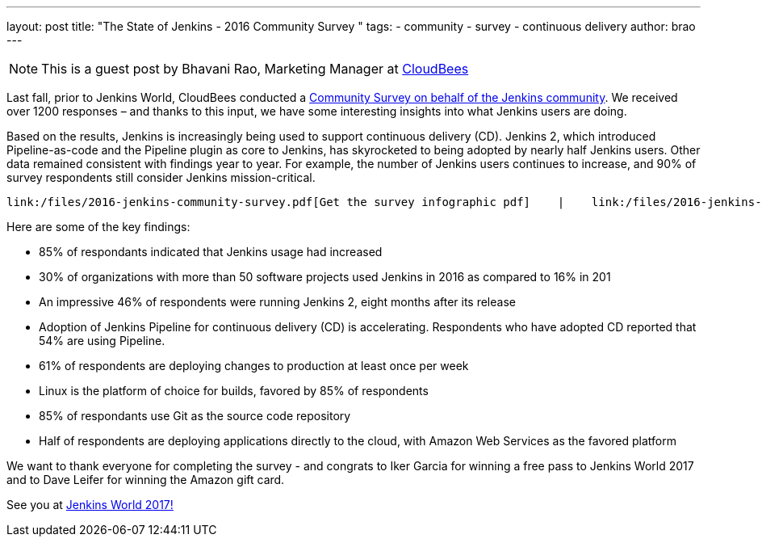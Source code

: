 ---
layout: post
title: "The State of Jenkins - 2016 Community Survey "
tags:
- community
- survey
- continuous delivery
author: brao
---

[NOTE]
====
This is a guest post by Bhavani Rao, Marketing Manager at link:http://cloudbees.com[CloudBees] 
====

Last fall, prior to Jenkins World, CloudBees conducted a link:https://jenkins.io/blog/2016/09/09/take-the-2016-jenkins-survey-blog/[Community Survey on behalf of the Jenkins community]. We received over 1200 responses  – and thanks to this input, we 
have some interesting insights into what Jenkins users are doing.

Based on the results, Jenkins is increasingly being used to support continuous delivery (CD). Jenkins 2, which introduced Pipeline-as-code and the Pipeline plugin as core to Jenkins, has skyrocketed to being adopted by nearly half Jenkins users.  Other data remained consistent with findings year to year. For example, the number of Jenkins users continues to increase, and 90% of survey respondents still consider Jenkins mission-critical. 

 link:/files/2016-jenkins-community-survey.pdf[Get the survey infographic pdf]    |    link:/files/2016-jenkins-community-survey-responses.pdf[Get the complete survey results in pdf ]

Here are some of the key findings:

* 85% of respondants indicated that Jenkins usage had increased
* 30% of organizations with more than 50 software projects used Jenkins in 2016 as compared to 16% in 201
* An impressive 46% of respondents were running Jenkins 2, eight months after its release 
* Adoption of Jenkins Pipeline for continuous delivery (CD) is accelerating. Respondents who have adopted CD reported that 54% are using Pipeline.
* 61% of respondents are deploying changes to production at least once per week 
* Linux is the platform of choice for builds, favored by 85% of respondents
* 85% of respondants use Git as the source code repository 
* Half of respondents are deploying applications directly to the cloud, with Amazon Web Services as the favored platform

We want to thank everyone for completing the survey - and congrats to Iker Garcia for winning a free pass to Jenkins World 2017 and to Dave Leifer for winning the Amazon gift card.

See you at link:https://www.cloudbees.com/jenkinsworld/home[Jenkins World 2017!]

